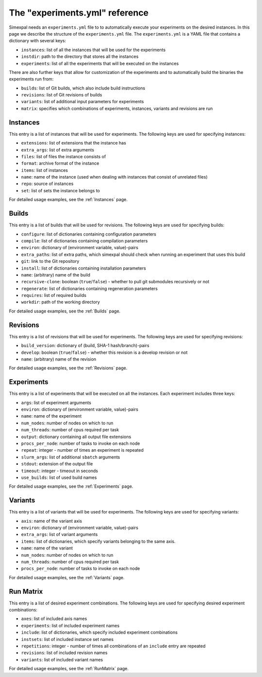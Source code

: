 The "experiments.yml" reference
===============================

Simexpal needs an ``experiments.yml`` file to to automatically execute your experiments
on the desired instances. In this page we describe the structure of the ``experiments.yml``
file. The ``experiments.yml`` is a YAML file that contains a dictionary with several keys:

- ``instances``: list of all the instances that will be used for the experiments
- ``instdir``: path to the directory that stores all the instances
- ``experiments``: list of all the experiments that will be executed on the instances

There are also further keys that allow for customization of the experiments and to
automatically build the binaries the experiments run from:

- ``builds``: list of Git builds, which also include build instructions
- ``revisions``: list of Git revisions of builds
- ``variants``: list of additional input parameters for experiments
- ``matrix``: specifies which combinations of experiments, instances, variants and revisions are run

Instances
---------
This entry is a list of instances that will be used for experiments. The following keys are
used for specifying instances:

- ``extensions``: list of extensions that the instance has
- ``extra_args``:  list of extra arguments
- ``files``: list of files the instance consists of
- ``format``: archive format of the instance
- ``items``: list of instances
- ``name``: name of the instance (used when dealing with instances that consist of unrelated files)
- ``repo``: source of instances
- ``set``: list of sets the instance belongs to

For detailed usage examples, see the :ref:`Instances` page.

Builds
------
This entry is a list of builds that will be used for revisions. The following keys are
used for specifying builds:

- ``configure``: list of dictionaries containing configuration parameters
- ``compile``: list of dictionaries containing compilation parameters
- ``environ``: dictionary of (environment variable, value)-pairs
- ``extra_paths``: list of extra paths, which simexpal should check when running an experiment that uses this build
- ``git``: link to the Git repository
- ``install``: list of dictionaries containing installation parameters
- ``name``: (arbitrary) name of the build
- ``recursive-clone``: boolean (``true``/``false``) - whether to pull git submodules recursively or not
- ``regenerate``: list of dictionaries containing regeneration parameters
- ``requires``: list of required builds
- ``workdir``: path of the working directory

For detailed usage examples, see the :ref:`Builds` page.

Revisions
---------
This entry is a list of revisions that will be used for experiments. The following keys are
used for specifying revisions:

- ``build_version``: dictionary of (build, SHA-1 hash/branch)-pairs
- ``develop``: boolean (``true``/``false``) - whether this revision is a develop revision or not
- ``name``: (arbitrary) name of the revision

For detailed usage examples, see the :ref:`Revisions` page.

Experiments
-----------
This entry is a list of experiments that will be executed on all the instances.
Each experiment includes three keys:


- ``args``: list of experiment arguments
- ``environ``: dictionary of (environment variable, value)-pairs
- ``name``: name of the experiment
- ``num_nodes``: number of nodes on which to run
- ``num_threads``: number of cpus required per task
- ``output``: dictionary containing all output file extensions
- ``procs_per_node``: number of tasks to invoke on each node
- ``repeat``: integer - number of times an experiment is repeated
- ``slurm_args``: list of additional ``sbatch`` arguments
- ``stdout``: extension of the output file
- ``timeout``: integer - timeout in seconds
- ``use_builds``: list of used build names

For detailed usage examples, see the :ref:`Experiments` page.

Variants
--------
This entry is a list of variants that will be used for experiments. The following keys are
used for specifying variants:

- ``axis``: name of the variant axis
- ``environ``: dictionary of (environment variable, value)-pairs
- ``extra_args``: list of variant arguments
- ``items``: list of dictionaries, which specify variants belonging to the same axis.
- ``name``: name of the variant
- ``num_nodes``: number of nodes on which to run
- ``num_threads``: number of cpus required per task
- ``procs_per_node``: number of tasks to invoke on each node

For detailed usage examples, see the :ref:`Variants` page.

Run Matrix
----------
This entry is a list of desired experiment combinations. The following keys are
used for specifying desired experiment combinations:

- ``axes``: list of included axis names
- ``experiments``: list of included experiment names
- ``include``: list of dictionaries, which specify included experiment combinations
- ``instsets``: list of included instance set names
- ``repetitions``: integer - number of times all combinations of an ``include`` entry are repeated
- ``revisions``: list of included revision names
- ``variants``: list of included variant names

For detailed usage examples, see the :ref:`RunMatrix` page.
